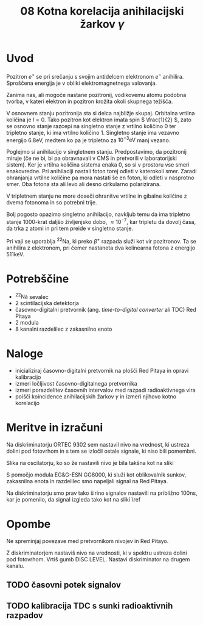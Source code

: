 #+title: 08 Kotna korelacija anihilacijski žarkov \( \gamma \)
#+startup: entitiespretty nil

* Uvod

Pozitron \( e^+ \) se pri srečanju s svojim antidelcem elektronom \( e^- \) anihilira. Sproščena energija je v obliki elektromagnetnega valovanja.

Zanima nas, ali mogoče nastane pozitronij, vodikovemu atomu podobna tvorba, v kateri elektron in pozitron krožita okoli skupnega težišča.

V osnovnem stanju pozitronija sta si delca najbližje skupaj. Orbitalna vrtilna količina je \( l = 0 \). Tako pozitron kot elektron imata spin \( \frac{1}{2} \), zato se osnovno stanje razcepi na singletno stanje z vrtilno količino \( 0 \) ter tripletno stanje, ki ima vrtilno količino \( 1 \). Singletno stanje ima vezavno energijo \( 6.8 \mathrm{eV} \), medtem ko pa je tripletno za  \( 10^{-3} \mathrm{eV} \) manj vezano.

Poglejmo si anihilacijo v singletnem stanju. Predpostavimo, da pozitronij miruje (če ne bi, bi pa obravnavali v CMS in pretvorili v laboratorijski sistem). Ker je vrtilna količina sistema enaka 0, so si v prostoru vse smeri enakovredne. Pri anihilaciji nastali foton torej odleti v katerokoli smer. Zaradi ohranjanja vrtilne količine pa mora nastati še en foton, ki odleti v nasprotno smer. Oba fotona sta ali levo ali desno cirkularno polarizirana.

V tripletnem stanju ne more doseči ohranitve vrtilne in gibalne količine z dvema fotonoma in so potrebni trije.

Bolj pogosto opazimo singletno anihilacijo, navkljub temu da ima tripletno stanje 1000-krat daljšo življenjsko dobo, \( \approx 10^{-7} \), kar tripletu da dovolj časa, da trka z atomi in pri tem preide v singletno stanje.

Pri vaji se uporablja \( ^{22} \mathrm{Na} \), ki preko \( \beta^+ \) razpada služi kot vir pozitronov. Ta se anihilira z elektronom, pri čemer nastaneta dva kolinearna fotona z energijo \( 511 \mathrm{keV} \).
* Potrebščine

- \( ^{22} \mathrm{Na} \) sevalec
- 2 scintilacijska detektorja
- časovno-digitalni pretvornik (ang. /time-to-digital converter/ ali TDC) Red Pitaya
- 2 modula
- 8 kanalni razdelilec z zakasnilno enoto

* Naloge

- inicializiraj časovno-digitalni pretvornik na plošči Red Pitaya in opravi kalibracijo
- izmeri ločljivost časovno-digitalnega pretvornika
- izmeri porazdelitev časovnih intervalov med razpadi radioaktivnega vira
- poišči koincidence anihilacijskih žarkov \( \gamma \) in izmeri njihovo kotno korelacijo
* Meritve in izračuni

Na diskriminatorju ORTEC 9302 sem nastavil nivo na vrednost, ki ustreza dolini pod fotovrhom in s tem se izločil ostale signale, ki niso bili pomembni.

Slika na oscilatorju, ko so že nastavili nivo je bila takšna kot na sliki \ref{}

[[file:figures/casovni_potek.png]]

S pomočjo modula EG&G-ESN GG8000, ki služi kot oblikovalnik sunkov, zakasnilna enota in razdelilec smo napeljali signal na Red Pitaya.

Na diskriminatorju smo prav tako širino signalov nastavili na približno \(  100 \mathrm{ns} \), kar je pomenilo, da signal izgleda tako kot na sliki \ref

[[file:figures/pripravljen_signal.png]]

* Opombe

Ne spreminjaj povezave med pretvornikom nivojev in Red Pitayo.

Z diskriminatorjem nastaviš nivo na vrednosti, ki v spektru ustreza dolini pod fotovrhom. Vrtiš gumb DISC LEVEL. Nastavi diskriminator na drugem kanalu.

** TODO časovni potek signalov
** TODO kalibracija TDC s sunki radioaktivnih razpadov
